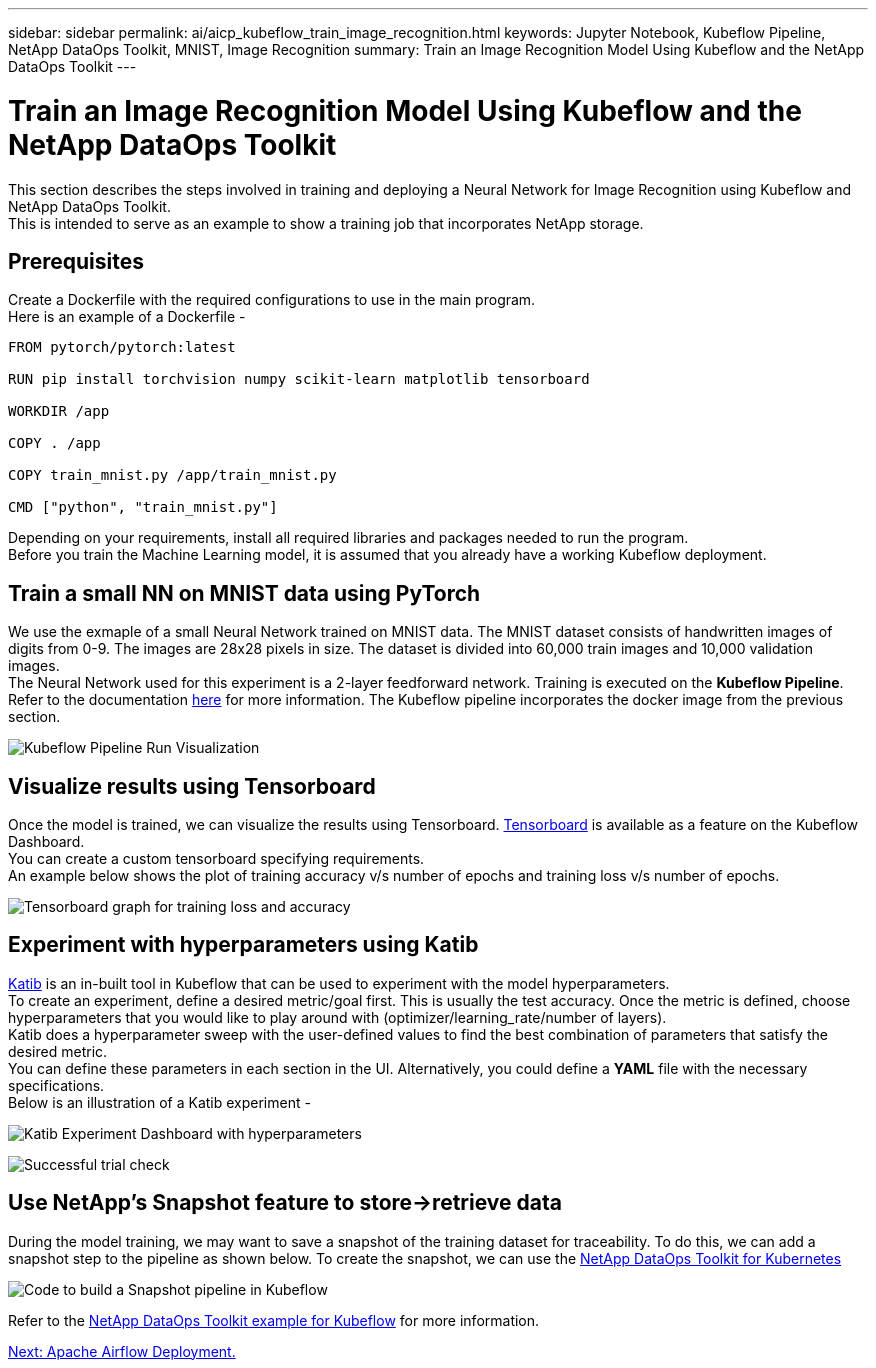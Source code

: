 ---
sidebar: sidebar
permalink: ai/aicp_kubeflow_train_image_recognition.html
keywords: Jupyter Notebook, Kubeflow Pipeline, NetApp DataOps Toolkit, MNIST, Image Recognition
summary: Train an Image Recognition Model Using Kubeflow and the NetApp DataOps Toolkit
---

= Train an Image Recognition Model Using Kubeflow and the NetApp DataOps Toolkit
:hardbreaks:
:nofooter:
:icons: font
:linkattrs:
:imagesdir: ./../media/

[.lead]
This section describes the steps involved in training and deploying a Neural Network for Image Recognition using Kubeflow and NetApp DataOps Toolkit.
This is intended to serve as an example to show a training job that incorporates NetApp storage. 

== Prerequisites

Create a Dockerfile with the required configurations to use in the main program. 
Here is an example of a Dockerfile - 
```
FROM pytorch/pytorch:latest

RUN pip install torchvision numpy scikit-learn matplotlib tensorboard

WORKDIR /app

COPY . /app

COPY train_mnist.py /app/train_mnist.py

CMD ["python", "train_mnist.py"]
```
Depending on your requirements, install all required libraries and packages needed to run the program. 
Before you train the Machine Learning model, it is assumed that you already have a working Kubeflow deployment.



== Train a small NN on MNIST data using PyTorch

We use the exmaple of a small Neural Network trained on MNIST data. The MNIST dataset consists of handwritten images of digits from 0-9. The images are 28x28 pixels in size. The dataset is divided into 60,000 train images and 10,000 validation images. 
The Neural Network used for this experiment is a 2-layer feedforward network. Training is executed on the *Kubeflow Pipeline*. Refer to the documentation https://www.kubeflow.org/docs/components/pipelines/v1/introduction/[here^] for more information. The Kubeflow pipeline incorporates the docker image from the previous section. 


image:kubeflow_pipeline.png[Kubeflow Pipeline Run Visualization]

== Visualize results using Tensorboard

Once the model is trained, we can visualize the results using Tensorboard. https://www.tensorflow.org/tensorboard[Tensorboard^] is available as a feature on the  Kubeflow Dashboard. 
You can create a custom tensorboard specifying requirements. 
An example below shows the plot of training accuracy v/s number of epochs and training loss v/s number of epochs. 


image:tensorboard_graph.png[Tensorboard graph for training loss and accuracy]


== Experiment with hyperparameters using Katib
https://www.kubeflow.org/docs/components/katib/hyperparameter/[Katib^] is an in-built tool in Kubeflow that can be used to experiment with the model hyperparameters. 
To create an experiment, define a desired metric/goal first. This is usually the test accuracy. Once the metric is defined, choose hyperparameters that you would like to play around with (optimizer/learning_rate/number of layers). 
Katib does a hyperparameter sweep with the user-defined values to find the best combination of parameters that satisfy the desired metric. 
You can define these parameters in each section in the UI. Alternatively, you could define a *YAML* file with the necessary specifications. 
Below is an illustration of a Katib experiment - 

image:katib_experiment_1.png[Katib Experiment Dashboard with hyperparameters]

image:katib_experiment_2.png[Successful trial check]

== Use NetApp's Snapshot feature to store->retrieve data

During the model training, we may want to save a snapshot of the training dataset for traceability. To do this, we can add a snapshot step to the pipeline as shown below. To create the snapshot, we can use the https://github.com/NetApp/netapp-dataops-toolkit/tree/main/netapp_dataops_k8s[NetApp DataOps Toolkit for Kubernetes^]

image:kubeflow_snapshot.png[Code to build a Snapshot pipeline in Kubeflow]

Refer to the https://github.com/NetApp/netapp-dataops-toolkit/tree/main/netapp_dataops_k8s/Examples/Kubeflow[NetApp DataOps Toolkit example for Kubeflow^] for more information. 

link:aicp_apache_airflow_deployment.html[Next: Apache Airflow Deployment.]
